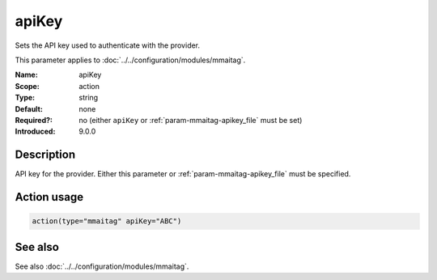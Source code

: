 .. _param-mmaitag-apikey:
.. _mmaitag.parameter.action.apikey:

apiKey
======

.. index::
   single: mmaitag; apiKey
   single: apiKey

.. summary-start

Sets the API key used to authenticate with the provider.

.. summary-end

This parameter applies to :doc:`../../configuration/modules/mmaitag`.

:Name: apiKey
:Scope: action
:Type: string
:Default: none
:Required?: no (either ``apiKey`` or :ref:`param-mmaitag-apikey_file` must be set)
:Introduced: 9.0.0

Description
-----------
API key for the provider. Either this parameter or
:ref:`param-mmaitag-apikey_file` must be specified.

Action usage
-------------
.. _param-mmaitag-action-apikey:
.. _mmaitag.parameter.action.apikey-usage:

.. code-block:: rsyslog

   action(type="mmaitag" apiKey="ABC")

See also
--------
See also :doc:`../../configuration/modules/mmaitag`.
